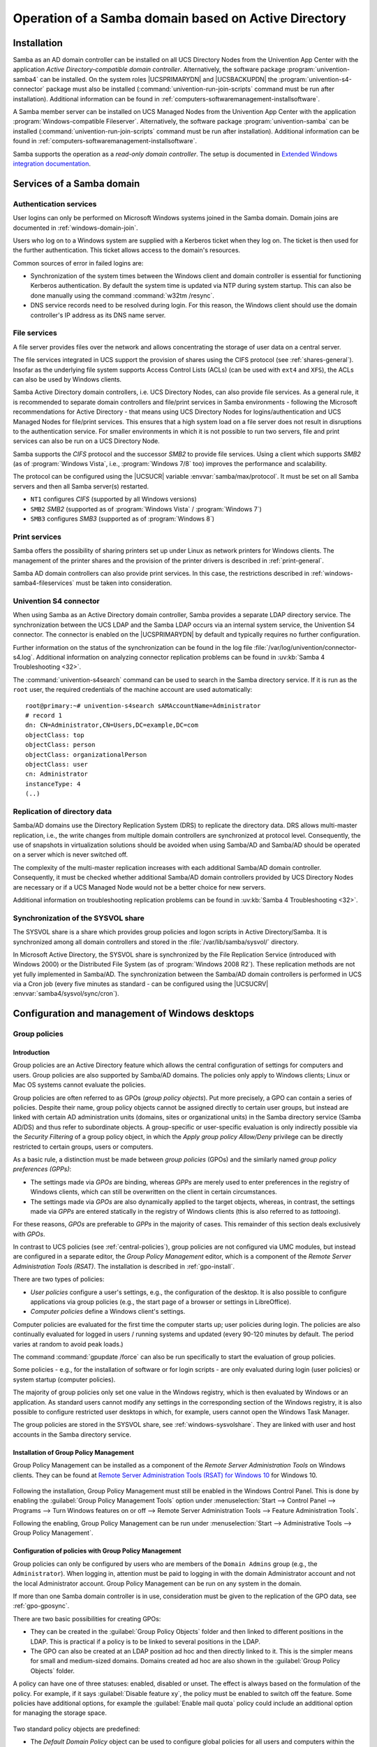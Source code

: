 .. _windows-addomain:

Operation of a Samba domain based on Active Directory
=====================================================

.. _windows-setup4:

Installation
------------

Samba as an AD domain controller can be installed on all UCS Directory
Nodes from the Univention App Center with the application
*Active Directory-compatible domain controller*.
Alternatively, the software package
:program:`univention-samba4` can be installed. On the system
roles |UCSPRIMARYDN| and |UCSBACKUPDN| the
:program:`univention-s4-connector` package must also be
installed (:command:`univention-run-join-scripts` command
must be run after installation). Additional information can be found in
:ref:`computers-softwaremanagement-installsoftware`.

A Samba member server can be installed on UCS Managed Nodes from the
Univention App Center with the application
:program:`Windows-compatible Fileserver`.
Alternatively, the software package
:program:`univention-samba` can be installed
(:command:`univention-run-join-scripts` command must be run
after installation). Additional information can be found in
:ref:`computers-softwaremanagement-installsoftware`.

Samba supports the operation as a *read-only domain controller*. The setup is
documented in `Extended Windows integration documentation
<https://docs.software-univention.de/windows-5.0.html>`_.

.. _windows-samba4-services:

Services of a Samba domain
--------------------------

.. _windows-samba4-services-auth:

Authentication services
^^^^^^^^^^^^^^^^^^^^^^^

User logins can only be performed on Microsoft Windows systems joined in
the Samba domain. Domain joins are documented in
:ref:`windows-domain-join`.

Users who log on to a Windows system are supplied with a Kerberos ticket
when they log on. The ticket is then used for the further
authentication. This ticket allows access to the domain's resources.

Common sources of error in failed logins are:

-  Synchronization of the system times between the Windows client and
   domain controller is essential for functioning Kerberos
   authentication. By default the system time is updated via NTP during
   system startup. This can also be done manually using the command
   :command:`w32tm /resync`.

-  DNS service records need to be resolved during login. For this
   reason, the Windows client should use the domain controller's IP
   address as its DNS name server.

.. _windows-samba4-fileservices:

File services
^^^^^^^^^^^^^

A file server provides files over the network and allows concentrating
the storage of user data on a central server.

The file services integrated in UCS support the provision of shares
using the CIFS protocol (see :ref:`shares-general`). Insofar as the
underlying file system supports Access Control Lists (ACLs) (can be used with
``ext4`` and ``XFS``), the ACLs can also be used by Windows clients.

Samba Active Directory domain controllers, i.e. UCS Directory Nodes, can
also provide file services. As a general rule, it is recommended to
separate domain controllers and file/print services in Samba
environments - following the Microsoft recommendations for Active
Directory - that means using UCS Directory Nodes for
logins/authentication and UCS Managed Nodes for file/print services.
This ensures that a high system load on a file server does not result in
disruptions to the authentication service. For smaller environments in
which it is not possible to run two servers, file and print services can
also be run on a UCS Directory Node.

Samba supports the *CIFS* protocol and the successor *SMB2* to provide file
services. Using a client which supports *SMB2* (as of :program:`Windows Vista`,
i.e., :program:`Windows 7/8` too) improves the performance and scalability.

The protocol can be configured using the |UCSUCR| variable
:envvar:`samba/max/protocol`. It must be set on all Samba
servers and then all Samba server(s) restarted.

-  ``NT1`` configures *CIFS* (supported by all Windows versions)

-  ``SMB2`` *SMB2* (supported as of :program:`Windows Vista` / :program:`Windows 7`)

-  ``SMB3`` configures *SMB3* (supported as of :program:`Windows 8`)

.. _windows-samba4-services-print:

Print services
^^^^^^^^^^^^^^

Samba offers the possibility of sharing printers set up under Linux as
network printers for Windows clients. The management of the printer
shares and the provision of the printer drivers is described in
:ref:`print-general`.

Samba AD domain controllers can also provide print services. In this
case, the restrictions described in :ref:`windows-samba4-fileservices` must be taken into
consideration.

.. _windows-s4connector:

Univention S4 connector
^^^^^^^^^^^^^^^^^^^^^^^

When using Samba as an Active Directory domain controller, Samba
provides a separate LDAP directory service. The synchronization between
the UCS LDAP and the Samba LDAP occurs via an internal system service,
the Univention S4 connector. The connector is enabled on the
|UCSPRIMARYDN| by default and typically requires no further configuration.

Further information on the status of the synchronization can be found in
the log file
:file:`/var/log/univention/connector-s4.log`. Additional
information on analyzing connector replication problems can be found in
:uv:kb:`Samba 4 Troubleshooting <32>`.

The :command:`univention-s4search` command can be used to
search in the Samba directory service. If it is run as the
``root`` user, the required
credentials of the machine account are used automatically:

::

   root@primary:~# univention-s4search sAMAccountName=Administrator
   # record 1
   dn: CN=Administrator,CN=Users,DC=example,DC=com
   objectClass: top
   objectClass: person
   objectClass: organizationalPerson
   objectClass: user
   cn: Administrator
   instanceType: 4
   (..)


.. _windows-multimaster:

Replication of directory data
^^^^^^^^^^^^^^^^^^^^^^^^^^^^^

Samba/AD domains use the Directory Replication System (DRS) to replicate
the directory data. DRS allows multi-master replication, i.e., the write
changes from multiple domain controllers are synchronized at protocol
level. Consequently, the use of snapshots in virtualization solutions
should be avoided when using Samba/AD and Samba/AD should be operated on
a server which is never switched off.

The complexity of the multi-master replication increases with each
additional Samba/AD domain controller. Consequently, it must be checked
whether additional Samba/AD domain controllers provided by UCS Directory
Nodes are necessary or if a UCS Managed Node would not be a better
choice for new servers.

Additional information on troubleshooting replication problems can be
found in :uv:kb:`Samba 4 Troubleshooting <32>`.

.. _windows-sysvolshare:

Synchronization of the SYSVOL share
^^^^^^^^^^^^^^^^^^^^^^^^^^^^^^^^^^^

The SYSVOL share is a share which provides group policies and logon
scripts in Active Directory/Samba. It is synchronized among all domain
controllers and stored in the :file:`/var/lib/samba/sysvol/` directory.

In Microsoft Active Directory, the SYSVOL share is synchronized by the
File Replication Service (introduced with Windows 2000) or the
Distributed File System (as of :program:`Windows 2008 R2`). These replication methods are not yet fully
implemented in Samba/AD. The synchronization between the Samba/AD domain
controllers is performed in UCS via a Cron job (every five minutes as
standard - can be configured using the |UCSUCRV|
:envvar:`samba4/sysvol/sync/cron`).

.. _windows-samba4-desktopmanagement:

Configuration and management of Windows desktops
------------------------------------------------

.. _gruppenrichtlinien:

Group policies
^^^^^^^^^^^^^^

.. _gpo-intro:

Introduction
''''''''''''

Group policies are an Active Directory feature which allows the central
configuration of settings for computers and users. Group policies are
also supported by Samba/AD domains. The policies only apply to Windows
clients; Linux or Mac OS systems cannot evaluate the policies.

Group policies are often referred to as GPOs (*group policy
objects*). Put more precisely, a GPO can contain a series of
policies. Despite their name, group policy objects cannot be assigned
directly to certain user groups, but instead are linked with certain AD
administration units (domains, sites or organizational units) in the
Samba directory service (Samba AD/DS) and thus refer to subordinate
objects. A group-specific or user-specific evaluation is only indirectly
possible via the *Security Filtering* of a group
policy object, in which the *Apply group policy
Allow/Deny* privilege can be directly restricted to certain
groups, users or computers.

As a basic rule, a distinction must be made between *group
policies* (GPOs) and the similarly named *group
policy preferences (GPPs)*:

-  The settings made via *GPOs* are binding,
   whereas *GPPs* are merely used to enter
   preferences in the registry of Windows clients, which can still be
   overwritten on the client in certain circumstances.

-  The settings made via *GPOs* are also
   dynamically applied to the target objects, whereas, in contrast, the
   settings made via *GPPs* are entered statically
   in the registry of Windows clients (this is also referred to as
   *tattooing*).

For these reasons, *GPOs* are preferable to
*GPPs* in the majority of cases. This remainder of
this section deals exclusively with *GPOs*.

In contrast to UCS policies (see :ref:`central-policies`), group
policies are not configured via UMC modules, but instead are configured
in a separate editor, the *Group Policy
Management* editor, which is a component of the
*Remote Server Administration Tools (RSAT)*. The
installation is described in :ref:`gpo-install`.

There are two types of policies:

-  *User policies* configure a user's settings,
   e.g., the configuration of the desktop. It is also possible to
   configure applications via group policies (e.g., the start page of a
   browser or settings in LibreOffice).

-  *Computer policies* define a Windows client's
   settings.

Computer policies are evaluated for the first time the computer starts
up; user policies during login. The policies are also continually
evaluated for logged in users / running systems and updated (every
90-120 minutes by default. The period varies at random to avoid peak
loads.)

The command :command:`gpupdate /force` can also be run
specifically to start the evaluation of group policies.

Some policies - e.g., for the installation of software or for login
scripts - are only evaluated during login (user policies) or system
startup (computer policies).

The majority of group policies only set one value in the Windows
registry, which is then evaluated by Windows or an application. As
standard users cannot modify any settings in the corresponding section
of the Windows registry, it is also possible to configure restricted
user desktops in which, for example, users cannot open the Windows Task
Manager.

The group policies are stored in the SYSVOL share, see :ref:`windows-sysvolshare`. They are linked with user
and host accounts in the Samba directory service.

.. _gpo-install:

Installation of Group Policy Management
'''''''''''''''''''''''''''''''''''''''

Group Policy Management can be installed as a component of the
*Remote Server Administration Tools* on Windows
clients. They can be found at `Remote Server Administration Tools (RSAT)
for Windows
10 <https://www.microsoft.com/en-us/download/details.aspx?id=45520>`__
for Windows 10.

.. _windows-gpo-activate:

.. figure:: /images/gpo-activate.*

Following the installation, Group Policy Management must still be
enabled in the Windows Control Panel. This is done by enabling the
:guilabel:`Group Policy Management Tools` option under
:menuselection:`Start --> Control Panel --> Programs --> Turn Windows features
on or off --> Remote Server Administration Tools --> Feature
Administration Tools`.

Following the enabling, Group Policy Management can be run under
:menuselection:`Start --> Administrative Tools --> Group Policy Management`.

.. _gpo-config:

Configuration of policies with Group Policy Management
''''''''''''''''''''''''''''''''''''''''''''''''''''''

Group policies can only be configured by users who are members of the ``Domain
Admins`` group (e.g., the ``Administrator``). When logging in, attention must be
paid to logging in with the domain Administrator account and not the local
Administrator account. Group Policy Management can be run on any system in the
domain.

If more than one Samba domain controller is in use, consideration must
be given to the replication of the GPO data, see :ref:`gpo-gposync`.

There are two basic possibilities for creating GPOs:

-  They can be created in the :guilabel:`Group Policy Objects`
   folder and then linked to different positions in the LDAP. This is
   practical if a policy is to be linked to several positions in the
   LDAP.

-  The GPO can also be created at an LDAP position ad hoc and then
   directly linked to it. This is the simpler means for small and
   medium-sized domains. Domains created ad hoc are also shown in the
   :guilabel:`Group Policy Objects` folder.

A policy can have one of three statuses: enabled, disabled or unset. The
effect is always based on the formulation of the policy. For example, if
it says :guilabel:`Disable feature xy`, the policy must be
enabled to switch off the feature. Some policies have additional
options, for example the :guilabel:`Enable mail quota` policy
could include an additional option for managing the storage space.

.. _windows-gpo-edit:

.. figure:: /images/gpo-edit-policy.*

Two standard policy objects are predefined:

-  The *Default Domain Policy* object can be used
   to configure global policies for all users and computers within the
   same domain.

-  The *Default Domain Controllers Policy* object
   has no use in a Samba domain (in a Microsoft AD domain the policies
   for Microsoft domain controllers would be performed via this object).
   The configuration of the Samba domain controllers in UCS is largely
   performed via |UCSUCR|.

AD domains can be structured in sites. All the sites are listed in the
main menu of Global Policy Management. There is also a list of the
domains there. The current Samba versions do not support forest domains,
so there is only ever one domain displayed here.

One domain can be structured in different organizational units (OUs).
This can, for example, be used to store the employees from accounting
and the users in the administration department in different LDAP
positions.

Group policies can mutually overlap. In this case, the inheritance principle
applies, e.g., the superordinate policies overwrite the subordinate ones. The
applicable policies for a user can be displayed on the Windows client either
with the modeling wizard in Group Policy Management or by entering the command
:command:`gpresult /user USERNAME /v`  in the Windows command line.

.. _windows-gpo-user:

.. figure:: /images/gpo-gpresult.*

The policies are evaluated in the following order:

-  By default *Default Domain Policy* settings
   apply for all the users and computers within the domain.

-  Policies linked to an OU overwrite policies from the default domain
   policy. If the OUs are nested further, in the case of conflict, the
   "most subordinate" policies in each case, in other words the one most
   closely linked to the target object, apply. The following evaluation
   order applies:

   -  Assignment of a policy to an Active Directory site

   -  Settings of the default domain policy

   -  Assignment of a policy to an organizational unit (OU) (in turn,
      each subordinate OU overrules policies from superordinate OUs).

Example: A company blocks access to the Windows Task Manager in general.
This is done by enabling the :guilabel:`Remove Task Manager`
policy in the *Default Domain Policy* object.
However, the Task Manager should still be available to some staff with
the requisite technical expertise. These users are saved in the
*IT staff* OU. An additional group policy object
is now created in which the :guilabel:`Remove Task Manager`
policy is set to *disabled*. The new GPO is linked
with the *IT staff* OU.

.. _gpo-gposync:

Configuration of group policies in environments with more than one Samba domain controller
''''''''''''''''''''''''''''''''''''''''''''''''''''''''''''''''''''''''''''''''''''''''''

A group policy is technically composed of two parts: On the one hand
there is a directory in the domain controllers' file system which
contains the actual policy files which are to be implemented on the
Window system (saved in the SYSVOL share (see :ref:`windows-sysvolshare`)). On the other hand there is an
object with the same name in the LDAP tree of the Samba directory
service (Samba AD/DS), which is usually saved below an LDAP container
named *Group Policy Objects*.

Although the LDAP replication between the domain controllers is
performed in just a few seconds, the files in the SYSVOL share are only
replicated every five minutes in the default setting. It must be noted
that the application of newly configured group policies in this period
may fail if a client happens to consult a domain controller which has
not yet replicated the current files.

.. _gpo-adm:

Administrative templates (ADMX/ADM)
'''''''''''''''''''''''''''''''''''

The policies displayed in Group Policy Management can be expanded with
so-called *administrative templates*. This type of
template defines the name under which the policy should appear in Group
Policy Management and which value should be set in the Windows registry.
Administrative templates are saved in so-called *ADMX
files* (previously *ADM files*), see `Group Policy ADMX Syntax Reference Guide <https://technet.microsoft.com/en-us/library/1db6fd85-d682-4d7d-9223-6b8dfafddc1c>`_. Among other things, ADMX files
offer the advantage that they can be provided centrally across several
domain controllers so that Group Policy Management on all Windows clients
displays the same configuration possibilities, see `How to Implement the Central
Store for Group Policy Admin Templates, Completely (Hint: Remove Those .ADM
files!)
<https://blogs.technet.microsoft.com/askpfeplat/2011/12/12/how-to-implement-the-central-store-for-group-policy-admin-templates-completely-hint-remove-those-adm-files/>`_.

The following example of an ADM file defines a computer policy in which a
registry key is configured for the (fictitious) Univention RDP client. ADM
files can also be converted to the newer ADMX format using third-party tools.
Further information on the format of ADM files can be found under `Writing
Custom ADM Files for System Policy Editor
<https://support.microsoft.com/en-us/kb/225087>`_ and `How to create custom ADM
templates <http://www.frickelsoft.net/blog/downloads/howto_admTemplates.pdf>`_.
The administrative template must have the file suffix :file:`.adm`:

.. code-block:: console

   CLASS MACHINE
   CATEGORY "Univention"
   POLICY "RDP client"
   KEYNAME "Univention\RDP\StorageRedirect"
   EXPLAIN "If this option it activated, sound output is enabled in the RDP client"
   VALUENAME "Sound redirection"
   VALUEON "Activated"
   VALUEOFF "Deactivated"
   END POLICY
   END CATEGORY


.. _windows-gpo-admin:

.. figure:: /images/gpo-adm-template.*

The ADM file can then be converted to the ADMX format or imported
directly via Group Policy Management. This is done by running the
:guilabel:`Add/Remove Templates` option in the
:guilabel:`Administrative templates` context menu.
:guilabel:`Add` can be used to import an ADM file. The
administrative templates are also saved in the SYSVOL share and
replicated, which allows Group Policy Management to access them from the
Windows clients.

.. _gpo-wmifilter:

Application of policies based on computer properties (WMI filters)
''''''''''''''''''''''''''''''''''''''''''''''''''''''''''''''''''

It is also possible to configure policies based on system properties.
These properties are provided via the Windows Management Instrumentation
interface. The mechanism which builds on this is known as
*WMI filtering*. This makes it possible, for
example, to apply a policy only to PCS with a 64-bit processor
architecture or with at least 8 GB of RAM. If a system property changes
(e.g., if more memory is installed), the respective filter is
automatically re-evaluated by the client.

The WMI filters are displayed in the domain structure in the :guilabel:`WMI
Filters</guimenu> container. @@guimenu@@>New` can be used to define an
additional filter. The filter rules are defined under :guilabel:`Queries`. The
rules are defined in a syntax similar to SQL. Examples rules can be found in
`WMI filtering using GPMC
<https://www.microsoft.com/en-US/download/details.aspx?id=53314>`_  and `Filtern
von Gruppenrichtlinien anhand von Benutzergruppen, WMI und
Zielgruppenadressierung
<http://www.gruppenrichtlinien.de/artikel/filtern-von-gruppenrichtlinien-anhand-von-benutzergruppen-wmi-und-zielgruppenadressierung/>`_.

.. _netlogon-freigabe-samba4:

Logon scripts / NETLOGON share
^^^^^^^^^^^^^^^^^^^^^^^^^^^^^^

The NETLOGON share serves the purpose of providing logon scripts in
Windows domains. The logon scripts are executed following after the user
login and allow the adaptation of the user's working environment.
Scripts have to be saved in a format which can be executed by Windows,
such as :file:`bat`.

The logon scripts are stored in :file:`/var/lib/samba/sysvol/@@replaceable@@>Domainname</replaceable>/scripts/`
and provided under the share name *NETLOGON*. The
file name of the script must be given relative to that directory.

The NETLOGON share is replicated within the scope of the SYSVOL
replication.

The logon script can be assigned for each user, see
:ref:`users-management`.

.. _windows-serverhome-samba4:

Configuration of the file server for the home directory
^^^^^^^^^^^^^^^^^^^^^^^^^^^^^^^^^^^^^^^^^^^^^^^^^^^^^^^

The home directory can be defined user-specifically in the UMC module
:guilabel:`Users`, see :ref:`users-management`. This is
performed with the setting :guilabel:`Windows home path`,
e.g., :file:`\\ucs-file-server\smith`.

The multi edit mode of UMC modules can be used to assign the home
directory to multiple users at one time, see
:ref:`central-user-interface-edit`.

.. _windows-roamingprofiles-samba4:

Roaming profiles
^^^^^^^^^^^^^^^^

Samba supports roaming profiles, i.e., user settings are saved on a
central server. This directory is also used for storing the files which
the user saves in the *My Documents* folder.
Initially, these files are stored locally on the Windows computer and
then synchronized onto the Samba server when the user logs off.

No roaming profiles are used by default in Samba/AD.

Roaming profiles can be configured via a group policy found under
:menuselection:`Computer configuration --> Policies --> Administrative templates
--> System --> User profiles --> Set roaming profile path for all users logging
onto this computer`. If this is set to the UNC path
:file:`%LOGONSERVER%\%USERNAME%\windows-profiles\default` the profile data will
get written to the directories :samp:`windows-profiles\default.V{?}` in the home
directory of the user located on the currently chosen logon server.

Alternatively the profile path can be defined for individual user accounts. This
is possible in the UMC module :guilabel:`Users` under the :guilabel:`Account`
tab by filling the field *Windows profile directory*. The corresponding UDM
property is called ``profilepath``. In the OpenLDAP backend this is stored in
the LDAP attribute ``sambaProfilePath``.

If the profile path is changed, then a new profile directory will be
created. The data in the old profile directory will be kept. These data
can be manually copied or moved to the new profile directory. Finally,
the old profile directory can be deleted.

.. note::

   As standard, the Administrator accesses shares with root rights. If
   as a result the profile directory is created with the root user, it
   should be manually assigned to the Administrator with the command
   :command:`chown`.
